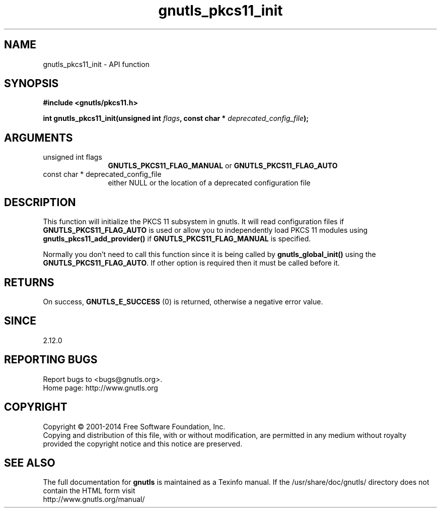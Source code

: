 .\" DO NOT MODIFY THIS FILE!  It was generated by gdoc.
.TH "gnutls_pkcs11_init" 3 "3.2.8" "gnutls" "gnutls"
.SH NAME
gnutls_pkcs11_init \- API function
.SH SYNOPSIS
.B #include <gnutls/pkcs11.h>
.sp
.BI "int gnutls_pkcs11_init(unsigned int " flags ", const char * " deprecated_config_file ");"
.SH ARGUMENTS
.IP "unsigned int flags" 12
\fBGNUTLS_PKCS11_FLAG_MANUAL\fP or \fBGNUTLS_PKCS11_FLAG_AUTO\fP
.IP "const char * deprecated_config_file" 12
either NULL or the location of a deprecated
configuration file
.SH "DESCRIPTION"
This function will initialize the PKCS 11 subsystem in gnutls. It will
read configuration files if \fBGNUTLS_PKCS11_FLAG_AUTO\fP is used or allow
you to independently load PKCS 11 modules using \fBgnutls_pkcs11_add_provider()\fP
if \fBGNUTLS_PKCS11_FLAG_MANUAL\fP is specified.

Normally you don't need to call this function since it is being called
by \fBgnutls_global_init()\fP using the \fBGNUTLS_PKCS11_FLAG_AUTO\fP. If other option
is required then it must be called before it.
.SH "RETURNS"
On success, \fBGNUTLS_E_SUCCESS\fP (0) is returned, otherwise a
negative error value.
.SH "SINCE"
2.12.0
.SH "REPORTING BUGS"
Report bugs to <bugs@gnutls.org>.
.br
Home page: http://www.gnutls.org

.SH COPYRIGHT
Copyright \(co 2001-2014 Free Software Foundation, Inc.
.br
Copying and distribution of this file, with or without modification,
are permitted in any medium without royalty provided the copyright
notice and this notice are preserved.
.SH "SEE ALSO"
The full documentation for
.B gnutls
is maintained as a Texinfo manual.
If the /usr/share/doc/gnutls/
directory does not contain the HTML form visit
.B
.IP http://www.gnutls.org/manual/
.PP
